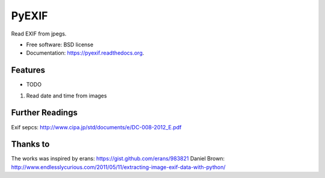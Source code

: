 ===============================
PyEXIF
===============================

.. image:: https://badge.fury.io/py/pyexif.png
    :target: http://badge.fury.io/py/pyexif

.. image:: https://travis-ci.org/hanneshapke/pyexif.png?branch=master
        :target: https://travis-ci.org/hanneshapke/pyexif

.. image:: https://pypip.in/d/pyexif/badge.png
        :target: https://pypi.python.org/pypi/pyexif

.. image:: https://coveralls.io/repos/hanneshapke/pyexif/badge.png
        :target: https://coveralls.io/r/hanneshapke/pyexif


Read EXIF from jpegs.

* Free software: BSD license
* Documentation: https://pyexif.readthedocs.org.

Features
--------

* TODO
1) Read date and time from images


Further Readings
----------------
Exif sepcs:
http://www.cipa.jp/std/documents/e/DC-008-2012_E.pdf


Thanks to
--------
The works was inspired by
erans: https://gist.github.com/erans/983821
Daniel Brown: http://www.endlesslycurious.com/2011/05/11/extracting-image-exif-data-with-python/